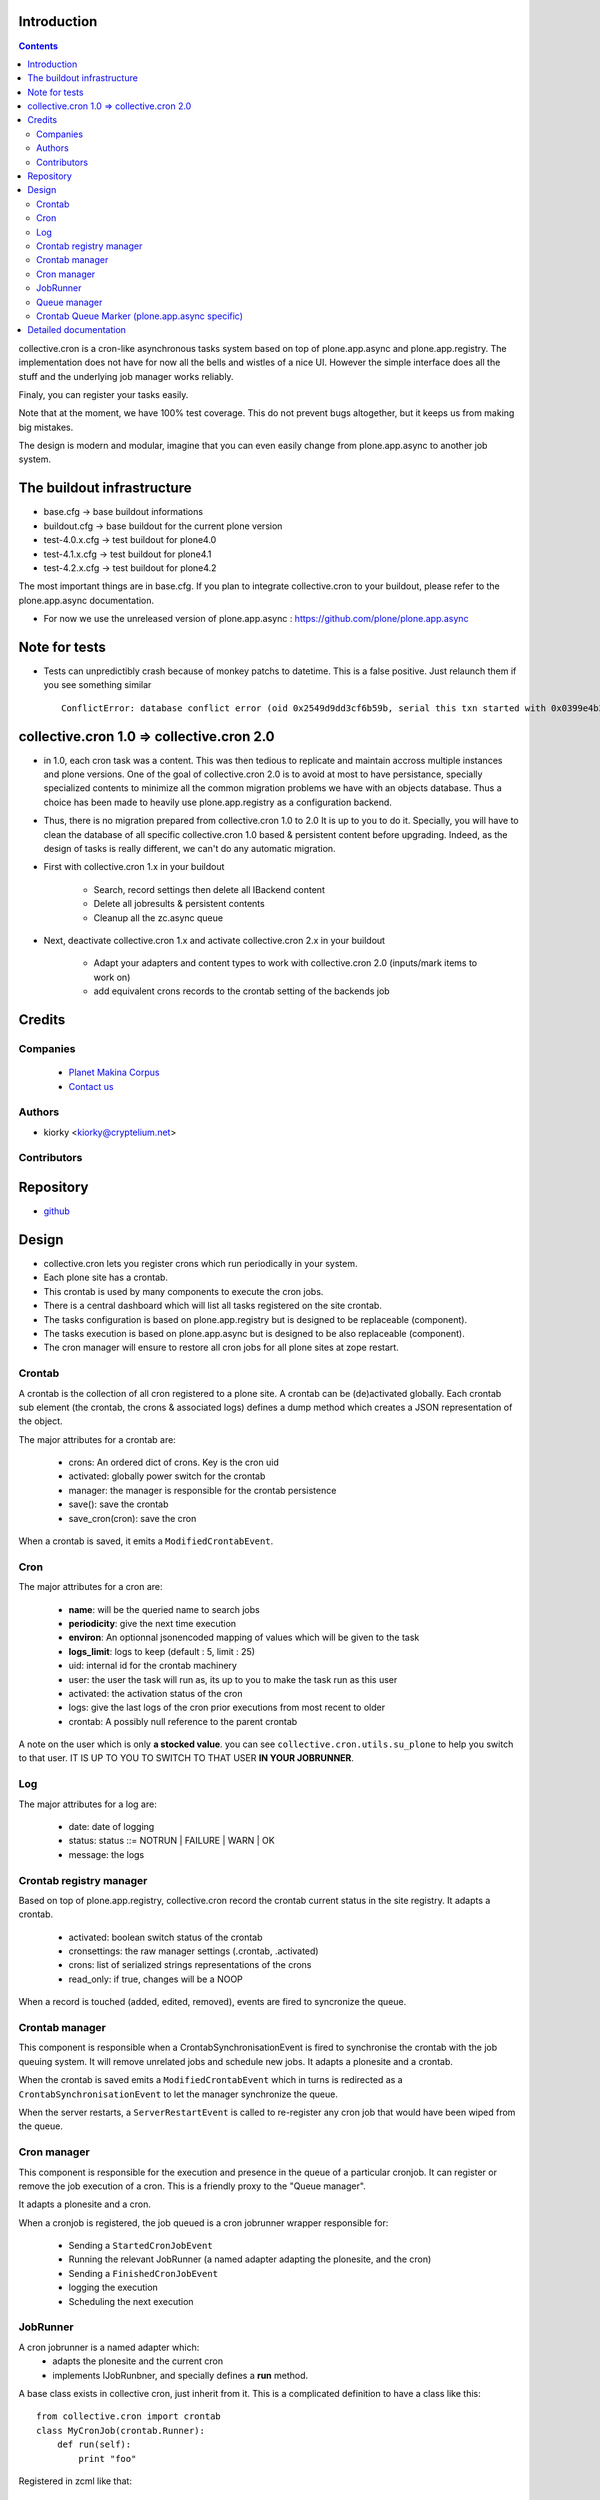 Introduction
============

.. contents::

collective.cron is a cron-like asynchronous tasks system based on top of plone.app.async and plone.app.registry.
The implementation does not have for now all the bells and wistles of a nice UI.
However the simple interface does all the stuff and the underlying job manager works reliably.

Finaly, you can register your tasks easily.


Note that at the moment, we have 100% test coverage. This do not prevent bugs altogether, but it keeps us from making big mistakes.

The design is modern and modular, imagine that you can even easily change from plone.app.async to another job system.

The buildout infrastructure
===========================
- base.cfg                -> base buildout informations
- buildout.cfg            -> base buildout for the current plone version
- test-4.0.x.cfg          -> test buildout for plone4.0
- test-4.1.x.cfg          -> test buildout for plone4.1
- test-4.2.x.cfg          -> test buildout for plone4.2

The most important things are in base.cfg.
If you plan to integrate collective.cron to your buildout, please refer to the plone.app.async documentation.

- For now we use the unreleased version of plone.app.async : https://github.com/plone/plone.app.async

Note for tests
==============
- Tests can unpredictibly crash because of monkey patchs to datetime.
  This is a false positive. Just relaunch them if you see something similar ::

      ConflictError: database conflict error (oid 0x2549d9dd3cf6b59b, serial this txn started with 0x0399e4b3adb993bb 2012-10-14 09:23:40.716776, serial currently committed 0x0399e4b3ae733c77 2012-10-14 09:23:40.886752)

collective.cron 1.0 => collective.cron 2.0
==========================================
- in 1.0, each cron task was a content.
  This was then tedious to replicate and maintain accross multiple instances and plone versions.
  One of the goal of collective.cron 2.0 is to avoid at most to have persistance, specially specialized contents to minimize all the common migration problems we have with an objects database.
  Thus a choice has been made to heavily use plone.app.registry as a configuration backend.

- Thus, there is no migration prepared from collective.cron 1.0 to 2.0
  It is up to you to do it.
  Specially, you will have to clean the database of all specific collective.cron 1.0 based & persistent content before upgrading.
  Indeed, as the design of tasks is really different, we can't do any automatic migration.

- First with collective.cron 1.x in your buildout

        - Search, record settings then delete all IBackend content
        - Delete all jobresults & persistent contents
        - Cleanup all the zc.async queue

- Next, deactivate collective.cron 1.x and activate collective.cron 2.x in your buildout

    - Adapt your adapters and content types to work with collective.cron 2.0 (inputs/mark items to work on)
    - add equivalent crons records to the crontab setting of the backends job

Credits
========
Companies
---------
|makinacom|_

  * `Planet Makina Corpus <http://www.makina-corpus.org>`_
  * `Contact us <mailto:python@makina-corpus.org>`_

.. |makinacom| image:: http://depot.makina-corpus.org/public/logo.gif
.. _makinacom:  http://www.makina-corpus.com

Authors
-------

- kiorky  <kiorky@cryptelium.net>

Contributors
------------

Repository
==========

- `github <https://github.com/collective/collective.cron>`_


Design
======
- collective.cron lets you register crons which run periodically in your system.
- Each plone site has a crontab.
- This crontab is used by many components to execute the cron jobs.
- There is a central dashboard which will list all tasks registered on the site crontab.
- The tasks configuration is based on plone.app.registry but is designed to be replaceable (component).
- The tasks execution is based on plone.app.async but is designed to be also replaceable (component).

- The cron manager will ensure to restore all cron jobs for all plone sites at zope restart.

Crontab
-------
A crontab is the collection of all cron registered to a plone site.
A crontab can be (de)activated globally.
Each crontab sub element (the crontab, the crons & associated logs) defines a dump method which creates a JSON representation of the object.

The major attributes for a crontab are:

    - crons: An ordered dict of crons. Key is the cron uid
    - activated: globally power switch for the crontab
    - manager: the manager is responsible for the crontab persistence
    - save(): save the crontab
    - save_cron(cron): save the cron

When a crontab is saved, it emits a ``ModifiedCrontabEvent``.

Cron
----
The major attributes for a cron are:

    - **name**: will be the queried name to search jobs
    - **periodicity**: give the next time execution
    - **environ**: An optionnal jsonencoded mapping of values which will be given to the task
    - **logs_limit**: logs to keep (default : 5, limit : 25)
    - uid: internal id for the crontab machinery
    - user: the user the task will run as, its up to you to make the task run as this user
    - activated: the activation status of the cron
    - logs: give the last logs of the cron prior executions from most recent to older
    - crontab: A possibly null reference to the parent crontab

A note on the user which is only **a stocked value**. you can see ``collective.cron.utils.su_plone`` to help you switch to that user.
IT IS UP TO YOU TO SWITCH TO THAT USER **IN YOUR JOBRUNNER**.

Log
---
The major attributes for a log are:

    - date: date of logging
    - status: status ::= NOTRUN | FAILURE | WARN | OK
    - message: the logs

Crontab registry manager
------------------------
Based on top of plone.app.registry, collective.cron record the crontab current status in the site registry.
It adapts a crontab.

    - activated: boolean switch status of the crontab
    - cronsettings: the raw manager settings (.crontab, .activated)
    - crons: list of serialized strings representations of the crons
    - read_only: if true, changes will be a NOOP

When a record is touched (added, edited, removed), events are fired to syncronize the queue.

Crontab manager
---------------
This component is responsible when a CrontabSynchronisationEvent is fired to synchronise the crontab with the job queuing system.
It will remove unrelated jobs and schedule new jobs.
It adapts a plonesite and a crontab.

When the crontab is saved emits a ``ModifiedCrontabEvent`` which in turns is redirected as a ``CrontabSynchronisationEvent`` to let the manager synchronize the queue.

When the server restarts, a ``ServerRestartEvent`` is called to re-register any cron job that would have been wiped from the queue.

Cron manager
------------
This component is responsible for the execution and presence in the queue of a particular cronjob. It can register or remove the job execution of a cron.
This is a friendly proxy to the "Queue manager".

It adapts a plonesite and a cron.

When a cronjob is registered, the job queued is a cron jobrunner wrapper responsible for:

    - Sending a ``StartedCronJobEvent``
    - Running the relevant JobRunner (a named adapter adapting the plonesite, and the cron)
    - Sending a ``FinishedCronJobEvent``
    - logging the execution
    - Scheduling the next execution

JobRunner
---------
A cron jobrunner is a named adapter which:
    - adapts the plonesite and the current cron
    - implements IJobRunbner, and specially defines a **run** method.

A base class exists in collective cron, just inherit from it.
This is a complicated definition to have a class like this::

    from collective.cron import crontab
    class MyCronJob(crontab.Runner):
        def run(self):
            print "foo"

Registered in zcml like that::

    <adapter factory=".module.MyCronJob" name="mycronjob"/>

And then, you will have to register a cron called ``mycronjob`` in your plonesite.

Queue manager
-------------
This component will manage the jobs inside the job queue.
You will have enough methods to know for a specific cron if a job is present, what is its status...

You can also register, or delete items from the running queue
It adapts a plonesite.

Crontab Queue Marker (plone.app.async specific)
-----------------------------------------------
Responsible to mark infos in the async queue to make the reload of jobs at Zope restart possible.

Detailed documentation
======================
There are 3 ways to register tasks:

    - via the API
    - via the UI
    - via Generic Setup (profile)


